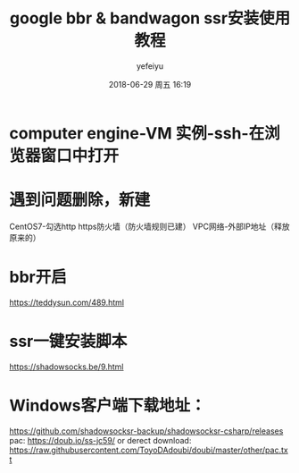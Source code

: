 #+STARTUP: showall
#+STARTUP: hidestars
#+OPTIONS: H:2 num:t tags:nil toc:nil timestamps:t
#+LAYOUT: post
#+AUTHOR: yefeiyu
#+DATE: 2018-06-29 周五 16:19
#+TITLE: google bbr & bandwagon ssr安装使用教程
#+DESCRIPTION: 
#+TAGS: google cloud platform, bbr, ssr, shadowsocks, shadowsocksr, 教程
#+CATEGORIES: soft

* computer engine-VM 实例-ssh-在浏览器窗口中打开
* 遇到问题删除，新建
CentOS7-勾选http https防火墙（防火墙规则已建）
VPC网络-外部IP地址（释放原来的）
* bbr开启
https://teddysun.com/489.html
* ssr一键安装脚本
https://shadowsocks.be/9.html
* Windows客户端下载地址：
https://github.com/shadowsocksr-backup/shadowsocksr-csharp/releases
pac:
https://doub.io/ss-jc59/
or derect download: https://raw.githubusercontent.com/ToyoDAdoubi/doubi/master/other/pac.txt
